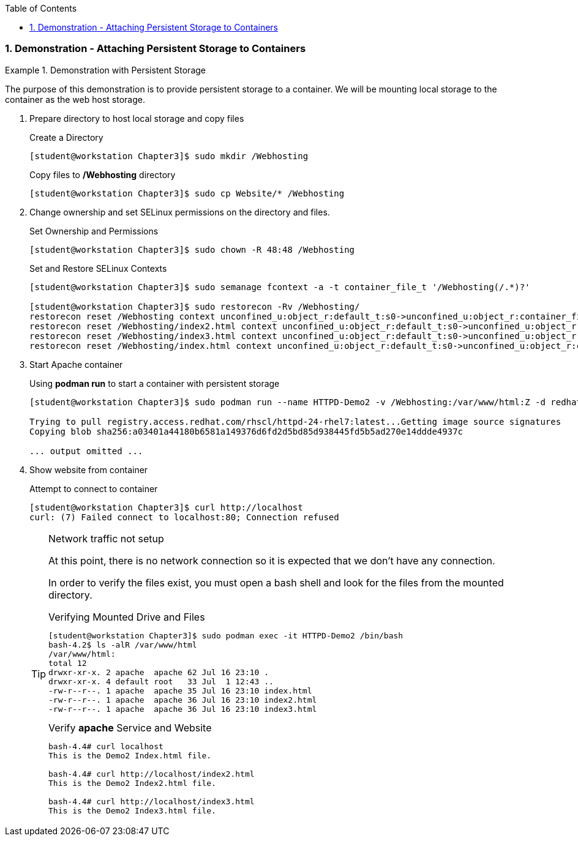 :pygments-style: tango
:source-highlighter: coderay
:toc:
:toclevels: 7
:sectnums:
:sectnumlevels: 6
:numbered:
:chapter-label:
:icons: font
:imagesdir: images/

=== Demonstration - Attaching Persistent Storage to Containers

.Demonstration with Persistent Storage
=====

The purpose of this demonstration is to provide persistent storage to a container. We will be mounting local storage to the container as the web host storage.

. Prepare directory to host local storage and copy files
+
.Create a Directory
[source,bash]
----
[student@workstation Chapter3]$ sudo mkdir /Webhosting
----
+
.Copy files to */Webhosting* directory
[source,bash]
----
[student@workstation Chapter3]$ sudo cp Website/* /Webhosting
----

. Change ownership and set SELinux permissions on the directory and files.
+
.Set Ownership and Permissions
[source,bash]
----
[student@workstation Chapter3]$ sudo chown -R 48:48 /Webhosting
----
+
.Set and Restore SELinux Contexts
[source,bash]
----
[student@workstation Chapter3]$ sudo semanage fcontext -a -t container_file_t '/Webhosting(/.*)?'

[student@workstation Chapter3]$ sudo restorecon -Rv /Webhosting/
restorecon reset /Webhosting context unconfined_u:object_r:default_t:s0->unconfined_u:object_r:container_file_t:s0
restorecon reset /Webhosting/index2.html context unconfined_u:object_r:default_t:s0->unconfined_u:object_r:container_file_t:s0
restorecon reset /Webhosting/index3.html context unconfined_u:object_r:default_t:s0->unconfined_u:object_r:container_file_t:s0
restorecon reset /Webhosting/index.html context unconfined_u:object_r:default_t:s0->unconfined_u:object_r:container_file_t:s0
----

. Start Apache container
+
.Using *podman run* to start a container with persistent storage
[source,bash]
----
[student@workstation Chapter3]$ sudo podman run --name HTTPD-Demo2 -v /Webhosting:/var/www/html:Z -d redhattraining/httpd-parent:2.4

Trying to pull registry.access.redhat.com/rhscl/httpd-24-rhel7:latest...Getting image source signatures
Copying blob sha256:a03401a44180b6581a149376d6fd2d5bd85d938445fd5b5ad270e14ddde4937c

... output omitted ...
----

. Show website from container
+
.Attempt to connect to container
[source,bash]
----
[student@workstation Chapter3]$ curl http://localhost
curl: (7) Failed connect to localhost:80; Connection refused
----
+
.Network traffic not setup
[TIP]
====
At this point, there is no network connection so it is expected that we don't have any connection.

In order to verify the files exist, you must open a bash shell and look for the files from the mounted directory.

.Verifying Mounted Drive and Files
[source,bash]
----
[student@workstation Chapter3]$ sudo podman exec -it HTTPD-Demo2 /bin/bash
bash-4.2$ ls -alR /var/www/html
/var/www/html:
total 12
drwxr-xr-x. 2 apache  apache 62 Jul 16 23:10 .
drwxr-xr-x. 4 default root   33 Jul  1 12:43 ..
-rw-r--r--. 1 apache  apache 35 Jul 16 23:10 index.html
-rw-r--r--. 1 apache  apache 36 Jul 16 23:10 index2.html
-rw-r--r--. 1 apache  apache 36 Jul 16 23:10 index3.html
----

.Verify *apache* Service and Website
[source,bash]
----
bash-4.4# curl localhost
This is the Demo2 Index.html file.

bash-4.4# curl http://localhost/index2.html
This is the Demo2 Index2.html file.

bash-4.4# curl http://localhost/index3.html
This is the Demo2 Index3.html file.
----
====

=====
